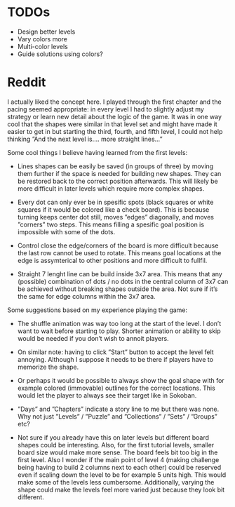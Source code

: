 * TODOs
- Design better levels
- Vary colors more
- Multi-color levels
- Guide solutions using colors?

* Reddit
I actually liked the concept here. I played through the first chapter and the pacing seemed appropriate: in every level I had to slightly adjust my strategy or learn new detail about the logic of the game. It was in one way cool that the shapes were similar in that level set and might have made it easier to get in but starting the third, fourth, and fifth level, I could not help thinking ”And the next level is…. more straight lines…”

Some cool things I believe having learned from the first levels:

- Lines shapes can be easily be saved (in groups of three) by moving them further if the space is needed for building new shapes. They can be restored back to the correct position afterwards. This will likely be more difficult in later levels which require more complex shapes.

- Every dot can only ever be in spesific spots (black squares or white squares if it would be colored like a check board). This is because turning keeps center dot still, moves ”edges” diagonally, and moves ”corners” two steps. This means filling a spesific goal position is impossible with some of the dots.

- Control close the edge/corners of the board is more difficult because the last row cannot be used to rotate. This means goal locations at the edge is assymterical to other positions and more difficult to fullfil.

- Straight 7 lenght line can be build inside 3x7 area. This means that any (possible) combination of dots / no dots in the central column of 3x7 can be achieved without breaking shapes outside the area. Not sure if it’s the same for edge columns within the 3x7 area.

Some suggestions based on my experience playing the game:

- The shuffle animation was way too long at the start of the level. I don’t want to wait before starting to play. Shorter animation or ability to skip would be needed if you don’t wish to annoit players.

- On similar note: having to click ”Start” button to accept the level felt annoying. Although I suppose it needs to be there if players have to memorize the shape.

- Or perhaps it would be possible to always show the goal shape with for example colored (immovable) outlines for the correct locations. This would let the player to always see their target like in Sokoban.

- ”Days” and ”Chapters” indicate a story line to me but there was none. Why not just ”Levels” / ”Puzzle” and ”Collections” / ”Sets” / ”Groups” etc?

- Not sure if you already have this on later levels but different board shapes could be interesting. Also, for the first tutorial levels, smaller board size would make more sense. The board feels bit too big in the first level. Also I wonder if the main point of level 4 (making challenge being having to build 2 columns next to each other) could be reserved even if scaling down the level to be for example 5 units high. This would make some of the levels less cumbersome. Additionally, varying the shape could make the levels feel more varied just because they look bit different.
